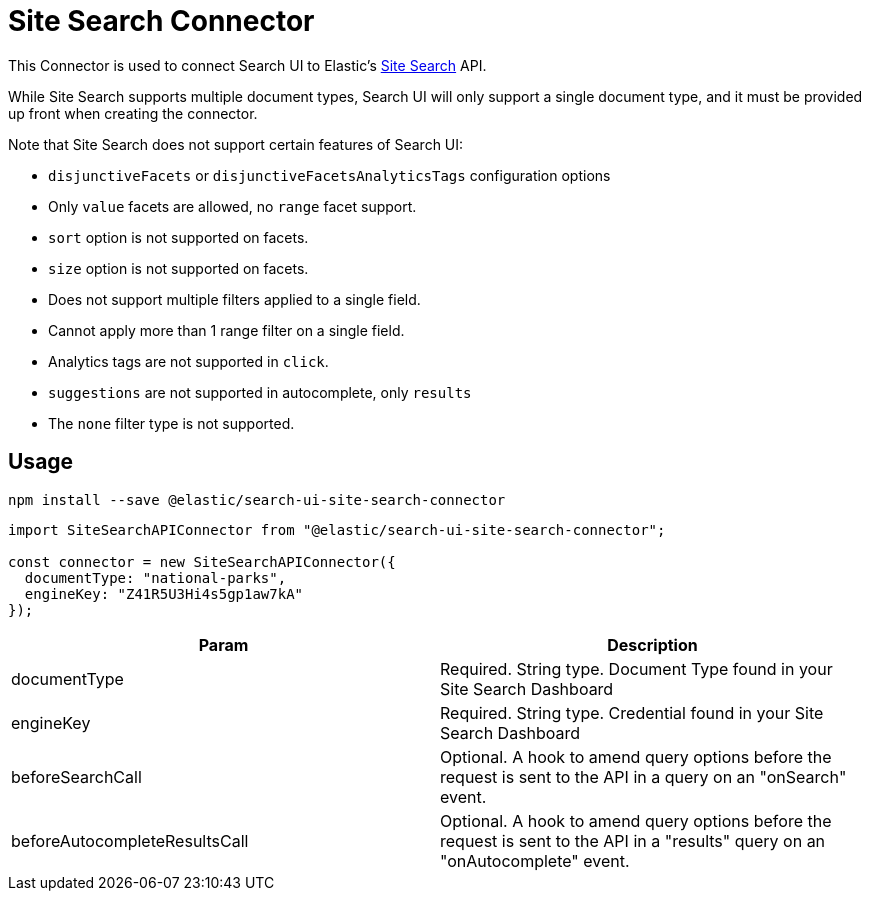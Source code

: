 [[api-connectors-site-search]]
= Site Search Connector

// :keywords: demo

This Connector is used to connect Search UI to Elastic's https://www.elastic.co/cloud/site-search-service[Site Search] API.

While Site Search supports multiple document types, Search UI will only
support a single document type, and it must be provided up front when
creating the connector.

Note that Site Search does not support certain features of Search UI:

* `disjunctiveFacets` or `disjunctiveFacetsAnalyticsTags` configuration options
* Only `value` facets are allowed, no `range` facet support.
* `sort` option is not supported on facets.
* `size` option is not supported on facets.
* Does not support multiple filters applied to a single field.
* Cannot apply more than 1 range filter on a single field.
* Analytics tags are not supported in `click`.
* `suggestions` are not supported in autocomplete, only `results`
* The `none` filter type is not supported.

[discrete]
[[api-connectors-site-search-usage]]
== Usage

[source,shell]
----
npm install --save @elastic/search-ui-site-search-connector
----

[source,js]
----
import SiteSearchAPIConnector from "@elastic/search-ui-site-search-connector";

const connector = new SiteSearchAPIConnector({
  documentType: "national-parks",
  engineKey: "Z41R5U3Hi4s5gp1aw7kA"
});
----

|===
| Param| Description

| documentType
| Required. String type. Document Type found in your Site Search Dashboard

| engineKey
| Required. String type. Credential found in your Site Search Dashboard

| beforeSearchCall
| Optional. A hook to amend query options before the request is sent to the API in a query on an "onSearch" event.

| beforeAutocompleteResultsCall
| Optional. A hook to amend query options before the request is sent to the API in a "results" query on an "onAutocomplete" event.
|===
